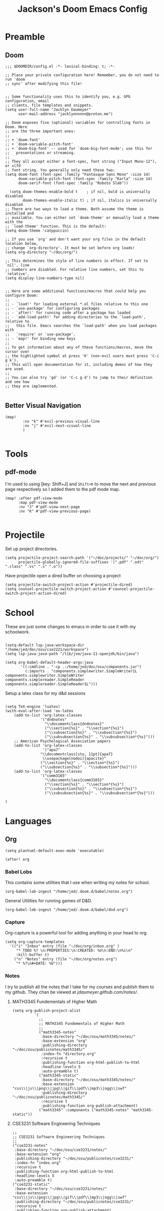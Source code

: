 #+TITLE: Jackson's Doom Emacs Config
#+STARTUP: show1level

* Preamble
** Doom
#+begin_src elisp
;;; $DOOMDIR/config.el -*- lexical-binding: t; -*-

;; Place your private configuration here! Remember, you do not need to run 'doom
;; sync' after modifying this file!


;; Some functionality uses this to identify you, e.g. GPG configuration, email
;; clients, file templates and snippets.
(setq user-full-name "Jacklyn Daumeyer"
      user-mail-address "jacklynnnnnn@proton.me")

;; Doom exposes five (optional) variables for controlling fonts in Doom. Here
;; are the three important ones:
;;
;; + `doom-font'
;; + `doom-variable-pitch-font'
;; + `doom-big-font' -- used for `doom-big-font-mode'; use this for
;;   presentations or streaming.
;;
;; They all accept either a font-spec, font string ("Input Mono-12"), or xlfd
;; font string. You generally only need these two:
(setq doom-font (font-spec :family "Fantasque Sans Mono" :size 14)
      doom-variable-pitch-font (font-spec :family "Karla" :size 14)
      doom-serif-font (font-spec :family "Roboto Slab"))

  (setq doom-themes-enable-bold t    ; if nil, bold is universally disabled
        doom-themes-enable-italic t) ; if nil, italics is universally disabled
;; There are two ways to load a theme. Both assume the theme is installed and
;; available. You can either set `doom-theme' or manually load a theme with the
;; `load-theme' function. This is the default:
(setq doom-theme 'catppuccin)

;; If you use `org' and don't want your org files in the default location below,
;; change `org-directory'. It must be set before org loads!
(setq org-directory "~/doc/org/")

;; This determines the style of line numbers in effect. If set to `nil', line
;; numbers are disabled. For relative line numbers, set this to `relative'.
(setq display-line-numbers-type nil)


;; Here are some additional functions/macros that could help you configure Doom:
;;
;; - `load!' for loading external *.el files relative to this one
;; - `use-package' for configuring packages
;; - `after!' for running code after a package has loaded
;; - `add-load-path!' for adding directories to the `load-path', relative to
;;   this file. Emacs searches the `load-path' when you load packages with
;;   `require' or `use-package'.
;; - `map!' for binding new keys
;;
;; To get information about any of these functions/macros, move the cursor over
;; the highlighted symbol at press 'K' (non-evil users must press 'C-c g k').
;; This will open documentation for it, including demos of how they are used.
;;
;; You can also try 'gd' (or 'C-c g d') to jump to their definition and see how
;; they are implemented.

#+END_SRC
** Better Visual Navigation
#+begin_src elisp
(map!
        :nv "k" #'evil-previous-visual-line
        :nv "j" #'evil-next-visual-line
        )

#+end_src

* Tools
** pdf-mode
I'm used to using [key: Shift+J] and ~Shift+K~ to move the next and previous page respectively so I added them to the pdf mode map.
#+begin_src elisp
(map! :after pdf-view-mode
      :map pdf-view-mode
      :nv "J" #'pdf-view-next-page
      :nv "K" #'pdf-view-previous-page)

#+end_src
* Projectile
Set up project directories.
#+begin_src elisp
(setq projectile-project-search-path '("~/doc/projects/" "~/doc/org/")
      projectile-globally-ignored-file-suffixes '(".pdf" ".odt" ".class" ".vs" ".s" ".o"))
#+end_src

Have projectile open a dired buffer on choosing a project
#+begin_src elisp
(setq projectile-switch-project-action #'projectile-dired)
(setq counsel-projectile-switch-project-action #'counsel-projectile-switch-project-action-dired)
#+end_src

* School
These are just some changes to emacs in order to use it with my schoolwork.
#+begin_src elisp

(setq-default lsp-java-workspace-dir "/home/jed/doc/osu/cse2221/workspace")
(setq lsp-java-java-path "/lib/jvm/java-11-openjdk/bin/java")

(setq org-babel-default-header-args:java
       '((:cmdline . "-cp .:/home/jed/doc/osu/components.jar")
         (:imports . "components.simplewriter.SimpleWriter1L components.simplewriter.SimpleWriter components.simplereader.SimpleReader components.simplereader.SimpleReader1L")))
#+end_src



Setup a latex class for my d&d sessions
#+begin_src elisp

(setq TeX-engine 'luatex)
(with-eval-after-load 'ox-latex
    (add-to-list 'org-latex-classes
                '("dndnotes"
                  "\\documentclass{dndnotes}"
                  ("\\section{%s}" . "\\section*{%s}")
                  ("\\subsection{%s}" . "\\subsection*{%s}")
                  ("\\subsubsection{%s}" . "\\subsubsection*{%s}")))
    ;; American Psychological Association papers
    (add-to-list 'org-latex-classes
                 '("apa7"
                "\\documentclass[stu, 11pt]{apa7}
                 \\usepackage[nodoi]{apacite}"
                ("\\section{%s}" . "\\section*{%s}")
                ("\\subsection{%s}" . "\\subsection*{%s}")))
    (add-to-list 'org-latex-classes
                '("comm3165"
                  "\\documentclass{comm3165}"
                  ("\\section{%s}" . "\\section*{%s}")
                  ("\\subsection{%s}" . "\\subsection*{%s}")
                  ("\\subsubsection{%s}" . "\\subsubsection*{%s}")))

)
#+end_src

* Languages
** Org

#+begin_src elisp
(setq plantuml-default-exec-mode 'executable)
#+end_src

#+begin_src elisp
(after! org
#+end_src
*** Babel Lobs
This contains some utilities that I use when writing my notes for school.
#+begin_src elisp
        (org-babel-lob-ingest "/home/jed/.doom.d/babel/notes.org")
#+end_src

#+RESULTS:
: 10

General Utilities for running games of D&D.
#+begin_src elisp
        (org-babel-lob-ingest "/home/jed/.doom.d/babel/dnd.org")
#+end_src

*** Capture
Org-capture is a powerful tool for adding anything in your head to org.
#+begin_src elisp
    (setq org-capture-templates
      '(("i" "Inbox" entry (file "~/doc/org/inbox.org" )
         "* TODO %? \n:PROPERTIES:\n:CREATED: %U\n:END:\n%i\n"
         :kill-buffer t)
        ("n" "Notes" entry (file "~/doc/org/notes.org")
         "* %?\n#+DATE: %U")))
#+end_src

*** Notes
I try to publish all the notes that I take for my courses and publish them to my github. They chan be viewed at [[jdaumeyer.github.com/notes/]].

**** MATH3345 Fundementals of Higher Math
#+begin_src elisp
(setq org-publish-project-alist
          '(
            ;;
            ;; MATH3345 Fundementals of Higher Math
            ;;
            ("math3345-notes"
             :base-directory "~/doc/osu/math3345/notes/"
             :base-extension "org"
             :publishing-directory "~/doc/osu/publicnotes/math3345/"
             :index-fn "directory.org"
             :recursive t
             :publishing-function org-html-publish-to-html
             :headline-levels 5
             :auto-preamble t)
            ("math3345-static"
             :base-directory "~/doc/osu/math3345/notes/"
             :base-extension "css\\|js\\|png\\|jpg\\|gif\\|pdf\\|mp3\\|ogg\\|swf"
             :publishing-directory "~/doc/osu/publicnotes/math3345/"
             :recursive t
             :publishing-function org-publish-attachment)
            ("math3345" :components ("math3345-notes" "math3345-static"))
#+end_src

**** CSE3231 Software Engineering Techniques
#+begin_src elisp
            ;;
            ;; CSE3231 Software Engineering Techniques
            ;;
            ("cse3231-notes"
             :base-directory "~/doc/osu/cse3231/notes/"
             :base-extension "org"
             :publishing-directory "~/doc/osu/publicnotes/cse3231/"
             :index-fn "index.org"
             :recursive t
             :publishing-function org-html-publish-to-html
             :headline-levels 5
             :auto-preamble t)
            ("cse3231-static"
             :base-directory "~/doc/osu/cse3231/notes/"
             :base-extension "css\\|js\\|png\\|jpg\\|gif\\|pdf\\|mp3\\|ogg\\|swf"
             :publishing-directory "~/doc/osu/publicnotes/cse3231/"
             :recursive t
             :publishing-function org-publish-attachment)
            ("cse3231" :components ("cse3231-notes" "cse3231-static"))
#+end_src

**** ECE 2060 Intro to Digital Logic
#+begin_src elisp
            ;;
            ;; ECE 2060 Intro to Digital Logic            ;;
            ;;
            ("ece2060-notes"
             :base-directory "~/doc/osu/ece2060/notes/"
             :base-extension "org"
             :publishing-directory "~/doc/osu/publicnotes/ece2060/"
             :index-fn "directory.org"
             :recursive t
             :publishing-function org-html-publish-to-html
             :headline-levels 5
             :auto-preamble t)
            ("ece2060-static"
             :base-directory "~/doc/osu/ece2060/notes/"
             :base-extension "css\\|js\\|png\\|jpg\\|gif\\|pdf\\|mp3\\|ogg\\|swf"
             :publishing-directory "~/doc/osu/publicnotes/ece2060/"
             :recursive t
             :publishing-function org-publish-attachment)
            ("ece2060" :components ("ece2060-notes" "ece2060-static"))
#+end_src

**** CSE 2431 Systems 2
#+begin_src elisp
            ;;
            ;; CSE 2431 Systems 2
            ;;
            ("cse2431-notes"
             :base-directory "~/doc/osu/cse2431/notes/"
             :base-extension "org"
             :publishing-directory "~/doc/osu/publicnotes/cse2431/"
             :index-fn "directory.org"
             :recursive t
             :publishing-function org-html-publish-to-html
             :headline-levels 5
             :auto-preamble t)
            ("cse2431-static"
             :base-directory "~/doc/osu/cse2431/notes/"
             :base-extension "css\\|js\\|png\\|jpg\\|gif\\|pdf\\|mp3\\|ogg\\|swf"
             :publishing-directory "~/doc/osu/publicnotes/cse2431/"
             :recursive t
             :publishing-function org-publish-attachment)
            ("cse2431" :components ("cse2431-notes" "cse2431-static"))
#+end_src

**** COMM 2367 Persuasive Communication
#+begin_src elisp
            ;;
            ;; COMM 2367 Persuasive Communication
            ;;
            ("comm2367-notes"
             :base-directory "~/doc/osu/comm2367/notes/"
             :base-extension "org"
             :publishing-directory "~/doc/osu/publicnotes/comm2367/"
             :index-fn "directory.org"
             :recursive t
             :publishing-function org-html-publish-to-html
             :headline-levels 5
             :auto-preamble t)
            ("comm2367-static"
             :base-directory "~/doc/osu/comm2367/notes/"
             :base-extension "css\\|js\\|png\\|jpg\\|gif\\|pdf\\|mp3\\|ogg\\|swf"
             :publishing-directory "~/doc/osu/publicnotes/comm2367/"
             :recursive t
             :publishing-function org-publish-attachment)
            ("comm2367" :components ("comm2367-notes" "comm2367-static"))
#+end_src

**** MATH 1152 Calculus 2 :past:
#+begin_src elisp
            ;;
            ;; MATH 1152 Calculus II
            ;;
            ("math1152-notes"
             :base-directory "~/doc/osu/math1152/notes/"
             :base-extension "org"
             :publishing-directory "~/doc/osu/publicnotes/math1152/"
             :index-fn "directory.org"
             :recursive t
             :publishing-function org-html-publish-to-html
             :headline-levels 5
             :auto-preamble t)
            ("math1152-static"
             :base-directory "~/doc/osu/math1152/notes/"
             :base-extension "css\\|js\\|png\\|jpg\\|gif\\|pdf\\|mp3\\|ogg\\|swf"
             :publishing-directory "~/doc/osu/publicnotes/math1152/"
             :recursive t
             :publishing-function org-publish-attachment)
            ("math1152" :components ("math1152-notes" "math1152-static"))
#+end_src

**** CSE2421 Systems 1 :past:
#+begin_src elisp
            ;;
            ;; CSE 2321 Discrete Structures
            ;;
            ("cse2421-notes"
             :base-directory "~/doc/osu/cse2421/notes/"
             :base-extension "org"
             :publishing-directory "~/doc/osu/publicnotes/cse2421/"
             :index-fn "index.org"
             :recursive t
             :publishing-function org-html-publish-to-html
             :headline-levels 5
             :auto-preamble t)
            ("cse2421-static"
             :base-directory "~/doc/osu/cse2421/notes/"
             :base-extension "css\\|js\\|png\\|jpg\\|gif\\|pdf\\|mp3\\|ogg\\|swf"
             :publishing-directory "~/doc/osu/publicnotes/cse2421/"
             :recursive t
             :publishing-function org-publish-attachment)
            ("cse2421" :components ("cse2421-notes" "cse2421-static"))

#+end_src

**** CSE 2321 Foundations 1 :past:
#+begin_src elisp
            ;;
            ;; CSE 2321 Discrete Structures
            ;;
            ("cse2321-notes"
             :base-directory "~/doc/osu/past/cse2321/notes/"
             :base-extension "org"
             :publishing-directory "~/doc/osu/publicnotes/cse2321/"
             :index-fn "directory.org"
             :recursive t
             :publishing-function org-html-publish-to-html
             :headline-levels 5
             :auto-preamble t)
            ("cse2321-static"
             :base-directory "~/doc/osu/past/cse2321/notes/"
             :base-extension "css\\|js\\|png\\|jpg\\|gif\\|pdf\\|mp3\\|ogg\\|swf"
             :publishing-directory "~/doc/osu/publicnotes/cse2321/"
             :recursive t
             :publishing-function org-publish-attachment)
            ("cse2321" :components ("cse2321-notes" "cse2321-static"))

#+end_src

**** CSE 2331 Foundations 2
#+begin_src elisp
            ;;
            ;; CSE 2331 Data Structures & Algorithms
            ;;
            ("cse2331-notes"
             :base-directory "~/doc/osu/cse2331/notes/"
             :base-extension "org"
             :publishing-directory "~/doc/osu/publicnotes/cse2331/"
             :index-fn "directory.org"
             :recursive t
             :publishing-function org-html-publish-to-html
             :headline-levels 5
             :auto-preamble t)
            ("cse2331-static"
             :base-directory "~/doc/osu/cse2331/notes/"
             :base-extension "css\\|js\\|png\\|jpg\\|gif\\|pdf\\|mp3\\|ogg\\|swf"
             :publishing-directory "~/doc/osu/publicnotes/cse2331/"
             :recursive t
             :publishing-function org-publish-attachment)
            ("cse2331" :components ("cse2331-notes" "cse2331-static"))

#+end_src

**** CSE 2231 Software 2 :past:
#+begin_src elisp
            ;;
            ;; CSE 2231 Software Development and Design
            ;;
            ("cse2231-notes"
             :base-directory "~/doc/osu/cse2231/notes/"
             :base-extension "org"
             :publishing-directory "~/doc/osu/publicnotes/cse2231/"
             :index-fn "directory.org"
             :recursive t
             :publishing-function org-html-publish-to-html
             :headline-levels 5
             :auto-preamble t)
            ("cse2231-static"
             :base-directory "~/doc/osu/cse2231/notes/"
             :base-extension "css\\|js\\|png\\|jpg\\|gif\\|pdf\\|mp3\\|ogg\\|swf"
             :publishing-directory "~/doc/osu/publicnotes/cse2231/"
             :recursive t
             :publishing-function org-publish-attachment)
            ("cse2231" :components ("cse2231-notes" "cse2231-static"))
#+end_src
**** CSE 2221 Software 1 :past:
#+begin_src elisp
            ;;
            ;; CSE 2221 Software Components
            ;;
            ("cse2221-notes"
             :base-directory "~/doc/osu/past/cse2221/notes/"
             :base-extension "org"
             :publishing-directory "~/doc/osu/publicnotes/cse2221/"
             :index-fn "directory.org"
             :recursive t
             :publishing-function org-html-publish-to-html
             :headline-levels 5
             :auto-preamble t)
            ("cse2221-static"
             :base-directory "~/doc/osu/past/cse2221/notes/"
             :base-extension "css\\|js\\|png\\|jpg\\|gif\\|pdf\\|mp3\\|ogg\\|swf"
             :publishing-directory "~/doc/osu/publicnotes/cse2221/"
             :recursive t
             :publishing-function org-publish-attachment)
            ("cse2221" :components ("cse2221-notes" "cse2221-static"))
#+end_src

**** MATH 1151 Calculus 1 :past:
#+begin_src elisp
            ;;
            ;; Math 1151
            ;;
            ("math1151-notes"
             :base-directory "~/doc/osu/past/math1151/notes/"
             :base-extension "org"
             :publishing-directory "~/doc/osu/publicnotes/math1151/"
             :index-fn "directory.org"
             :recursive t
             :publishing-function org-html-publish-to-html
             :headline-levels 5
             :auto-preamble t)
            ("math1151-static"
             :base-directory "~/doc/osu/past/math1151/notes/"
             :base-extension "css\\|js\\|png\\|jpg\\|gif\\|pdf\\|mp3\\|ogg\\|swf"
             :publishing-directory "~/doc/osu/publicnotes/math1151/"
             :recursive t
             :publishing-function org-publish-attachment)
            ("math1151" :components ("math1151-notes" "math1151-static"))
#+end_src

**** COMM3165 Methods :past:
#+begin_src elisp
            ;;
            ;; COMM3165
            ;;
            ("comm3165-notes"
             :base-directory "~/doc/osu/comm3165/notes/"
             :base-extension "org"
             :publishing-directory "~/doc/osu/publicnotes/comm3165/"
             :index-fn "directory.org"
             :recursive t
             :publishing-function org-html-publish-to-html
             :headline-levels 5
             :auto-preamble t)
            ("comm3165-static"
             :base-directory "~/doc/osu/comm3165/notes/"
             :base-extension "css\\|js\\|png\\|jpg\\|gif\\|pdf\\|mp3\\|ogg\\|swf"
             :publishing-directory "~/doc/osu/publicnotes/comm3165/"
             :recursive t
             :publishing-function org-publish-attachment)
            ("comm3165" :components ("comm3165-notes" "comm3165-static"))
#+end_src

**** COMM3545 HCI + UX
#+begin_src elisp
            ;;
            ;; COMM3545
            ;;
            ("comm3545-notes"
             :base-directory "~/doc/osu/comm3545/notes/"
             :base-extension "org"
             :publishing-directory "~/doc/osu/publicnotes/comm3545/"
             :index-fn "index.org"
             :recursive t
             :publishing-function org-html-publish-to-html
             :headline-levels 5
             :auto-preamble t)
            ("comm3545-static"
             :base-directory "~/doc/osu/comm3545/notes/"
             :base-extension "css\\|js\\|png\\|jpg\\|gif\\|pdf\\|mp3\\|ogg\\|swf"
             :publishing-directory "~/doc/osu/publicnotes/comm3545/"
             :recursive t
             :publishing-function org-publish-attachment)
            ("comm3545" :components ("comm3545-notes" "comm3545-static"))
#+end_src




**** PHYSICS 1250 :past:
#+begin_src elisp
            ;;
            ;; PHYSICS 1250
            ;;
            ("physics1250-notes"
             :base-directory "~/doc/osu/past/physics1250/notes/"
             :base-extension "org"
             :publishing-directory "~/doc/osu/publicnotes/physics1250/"
             :index-fn "directory.org"
             :recursive t
             :publishing-function org-html-publish-to-html
             :headline-levels 5
             :auto-preamble t)
            ("physics1250-static"
             :base-directory "~/doc/osu/past/physics1250/notes/"
             :base-extension "css\\|js\\|png\\|jpg\\|gif\\|pdf\\|mp3\\|ogg\\|swf"
             :publishing-directory "~/doc/osu/publicnotes/physics1250/"
             :recursive t
             :publishing-function org-publish-attachment)
            ("physics1250" :components ("physics1250-notes" "physics1250-static"))

          ))
#+end_src

*** Appearance
**** Bullets
#+begin_src elisp
    (setq org-superstar-headline-bullets-list '("✱" "◉" "●" "○"  "◈" "◇" "➢"  "▣" "□")
          org-ellipsis " ... "
          display-line-numbers-type nil) ;; folding symbol
#+end_src

**** Custom Faces
#+begin_src elisp

    ;; Header Faces
    (set-face-attribute 'org-document-title nil  :weight 'extra-bold)
    (set-face-attribute 'org-level-1        nil  :weight 'extra-bold)
    (set-face-attribute 'org-level-2        nil  :weight 'extra-bold)
    (set-face-attribute 'org-level-3        nil  :weight 'extra-bold)
    (set-face-attribute 'org-level-4        nil  :weight 'extra-bold)
    (set-face-attribute 'org-level-5        nil  :weight 'extra-bold)
    (set-face-attribute 'org-level-6        nil  :weight 'extra-bold)
    (set-face-attribute 'org-level-7        nil  :weight 'extra-bold)
    (set-face-attribute 'org-level-8        nil  :weight 'extra-bold)
    (set-face-attribute 'org-tag            nil :family "Fantasque Sans Mono" :height 1.0)
    ;; Agenda Faces
    (set-face-attribute 'org-agenda-date                  nil :family "Fantasque Sans Mono" :height 1.6)
    (set-face-attribute 'org-agenda-date-today            nil :family "Fantasque Sans Mono" :height 1.6)
    (set-face-attribute 'org-agenda-date-weekend          nil :family "Fantasque Sans Mono" :height 1.6)
    ;;(set-face-attribute 'org-agenda-date-later            nil :family "Roboto Slab" :height 1.5)
    ;;(set-face-attribute 'org-agenda-date-earlier          nil :family "Roboto Slab" :height 1.5)
    (set-face-attribute 'org-agenda-structure             nil :family "Roboto Slab" :height 2.0)
    ;;(set-face-attribute 'org-agenda-deadline-face         nil :foreground "red")
    (setq org-todo-keywords '((sequence "TODO(t)" "PROG(p)" "WAIT(w)" "|" "DONE(d)")))
  ;; ☑□⌚e
        ;; show actually italicized text instead of /italicized text/
  ;; Make lists look a bit cooler
  ;;(font-lock-add-keywords 'org-mode
  ;;                      '(("^+\\([-*]\\) "
  ;;                        (0 (prog1 () (compose-region (match-beginning 1) (match-end 1) "➥"))))))
;; ➥ →
    )
#+end_src

**** Variable Pitch
Variable Pitch allows for the use of a non monospace fonts, making it feel more like a document.
#+begin_src elisp
(add-hook! org-mode :append
           #'variable-pitch-mode)
#+end_src

*** Agenda
#+begin_src elisp
(setq org-agenda-block-separator (string-to-char " "))
(setq org-agenda-format-date 'my-org-agenda-format-date-aligned)
#+end_src

**** Date Helper Function
#+begin_src elisp
(defun my-org-agenda-format-date-aligned (date)
  "Format a DATE string for display in the daily/weekly agenda, or timeline.
This function makes sure that dates are aligned for easy reading."
  (require 'cal-iso)
  (let* ((dayname (calendar-day-name date 1 nil))
         (day (cadr date))
         (day-of-week (calendar-day-of-week date))
         (month (car date))
         (monthname (calendar-month-name month 1))
         (year (nth 2 date))
         (iso-week (org-days-to-iso-week
                    (calendar-absolute-from-gregorian date)))
         (weekyear (cond ((and (= month 1) (>= iso-week 52))
                          (1- year))
                         ((and (= month 12) (<= iso-week 1))
                          (1+ year))
                         (t year)))
         (weekstring (if (= day-of-week 1)
                         (format " W%02d" iso-week)
                       "")))
         (format " %s %s/%2d  ━━━━━━━━━━━━━━━━━━━━━━━━━━━━\n"
            dayname month day)))
#+end_src

**** Custom Agenda
#+begin_src elisp
(setq org-agenda-custom-commands
      '(("x" "My Agenda"
          ((agenda "" (;;(org-agenda-skip-scheduled-if-done f)
                      (org-agenda-skip-timestamp-if-done t)
                      (org-agenda-skip-deadline-if-done t)
                      (org-agenda-start-day "+0d")
                      (org-agenda-span 7)
                      (org-agenda-include-diary t)
                      (org-agenda-overriding-header "\n✱ SCHEDULE:\n━━━━━━━━━━━━━━━━━━━━━━━━━━━━━━━\n")

                      ;;(org-agenda-repeating-timestamp-show-all nil)
                      (org-agenda-prefix-format "     %t ")
                       ;;(concat "  %-3i  %-15b %t%s" org-agenda-hidden-separator))
                      ;;(org-agenda-todo-keyword-format " ☐ ")
                      (org-agenda-time)
                      (org-agenda-current-time-string "⯇━━━━━━━━━ NOW")
                      ;;(org-agenda-scheduled-leaders '("" ""))
                      ;;(org-agenda-deadline-leaders '("" ""))
                      (org-agenda-time-grid (quote ((today require-timed remove-match) (0800 2100) "      " "━━━━━━━━━━━━━━━")))
                      ))

          (alltodo "" ;; List of all other tasks
                ((org-agenda-overriding-header "✱ TASKS:\n━━━━━━━━━━━━━━━━━━━━━━━━━━━━━━━\n")
                (org-agenda-remove-tags t)
                (org-agenda-skip-deadline t)
                (org-agenda-prefix-format "   %t ")
                ;;(org-agenda-todo-keyword-format "")
                (org-agenda-dim-blocked-tasks 'invisible)
                (org-agenda-skip-function '(org-agenda-skip-entry-if 'scheduled))) ;; Ignore any scheduled tasks
        )))))
#+end_src

**** Org ICal Fix
This fixes events from duplicating themselves upon reimporting a ~.ics~ file.
#+begin_src elisp
(setq org-icalendar-store-UID t)
#+end_src

Enable property inheritance for timezones. So I can set a header to the proper timezone and forget it.
#+begin_src elisp
(setq org-use-property-inheritance t)
#+end_src

** C
*** Debugger
I'm currently using ~gdb~ as my debugger, since it's the one recommended for my C class. Doom-emacs has support for debugging but doesn't currently have any mappings for them so here are mine.
#+begin_src elisp
;;(map! :map gdb-mi
;;      :leader
;;      :prefix ("d". "debug")
;;
;;      :desc "gdb step"  "s" #'
;;
;;                )
#+end_src

** LaTeX
#+begin_src elisp
(setq +latex-viewers '(pdf-tools))
(setq org-latex-listings 'minted
      org-latex-packages-alist '(("" "minted"))
      org-latex-pdf-process
      '("pdflatex -shell-escape -interaction nonstopmode -output-directory %o %f"
        "pdflatex -shell-escape -interaction nonstopmode -output-directory %o %f"
        "pdflatex -shell-escape -interaction nonstopmode -output-directory %o %f"))
#+end_src
** Quandary
#+begin_src elisp
;;(add-to-list 'org-babel-load-languages '(quandary . t))
#+end_src

** Astro
#+begin_src elisp
(use-package! astro-ts-mode
  :after treesit-auto
  :init
  (when (modulep! +lsp)
  (add-hook 'astro-ts-mode-hook #'lsp! 'append))
  :config
  (global-treesit-auto-mode)
  (let ((astro-recipe (make-treesit-auto-recipe
                       :lang 'astro
                       :ts-mode 'astro-ts-mode
                       :url "https://github.com/virchau13/tree-sitter-astro"
                       :revision "master"
                       :source-dir "src")))
    (add-to-list 'treesit-auto-recipe-list astro-recipe)))
#+end_src
* Emacs Server
#+begin_src elisp
(setq window-divider-default-bottom-width 2  ; default is 1
      window-divider-default-right-width  2)  ; default is 1
#+end_src
Start the emacs server. I mainly just use this to open files from other sources in emacs.
#+begin_src elisp
(server-start)
#+end_src

